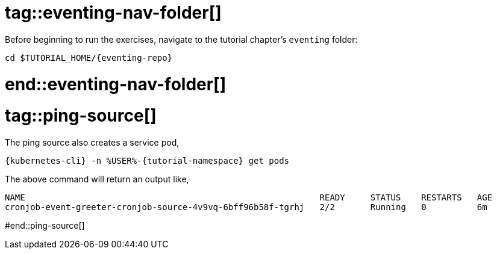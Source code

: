 
# tag::eventing-nav-folder[]

Before beginning to run the exercises, navigate to the tutorial chapter's `eventing` folder:

[#eventing-navigate-to-folder]
[.console-input]
[source,bash,subs="+macros,+attributes"]
----
cd $TUTORIAL_HOME/{eventing-repo}
----

# end::eventing-nav-folder[]

# tag::ping-source[]

The ping source also creates a service pod,

[#eventing-run-get-pods]
[.console-input]
[source,bash,subs="+macros,+attributes"]
----
{kubernetes-cli} -n %USER%-{tutorial-namespace} get pods 
----

The above command will return an output like,

[.console-output]
[source,bash]
----
NAME                                                          READY     STATUS    RESTARTS   AGE
cronjob-event-greeter-cronjob-source-4v9vq-6bff96b58f-tgrhj   2/2       Running   0          6m
----

#end::ping-source[]
